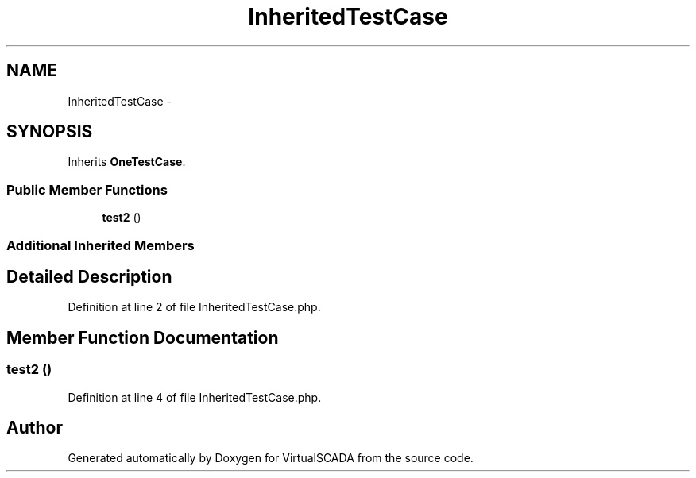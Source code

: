 .TH "InheritedTestCase" 3 "Tue Apr 14 2015" "Version 1.0" "VirtualSCADA" \" -*- nroff -*-
.ad l
.nh
.SH NAME
InheritedTestCase \- 
.SH SYNOPSIS
.br
.PP
.PP
Inherits \fBOneTestCase\fP\&.
.SS "Public Member Functions"

.in +1c
.ti -1c
.RI "\fBtest2\fP ()"
.br
.in -1c
.SS "Additional Inherited Members"
.SH "Detailed Description"
.PP 
Definition at line 2 of file InheritedTestCase\&.php\&.
.SH "Member Function Documentation"
.PP 
.SS "test2 ()"

.PP
Definition at line 4 of file InheritedTestCase\&.php\&.

.SH "Author"
.PP 
Generated automatically by Doxygen for VirtualSCADA from the source code\&.
